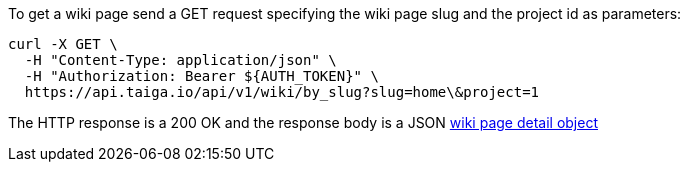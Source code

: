 To get a wiki page send a GET request specifying the wiki page slug and the project id as parameters:

[source,bash]
----
curl -X GET \
  -H "Content-Type: application/json" \
  -H "Authorization: Bearer ${AUTH_TOKEN}" \
  https://api.taiga.io/api/v1/wiki/by_slug?slug=home\&project=1
----

The HTTP response is a 200 OK and the response body is a JSON link:#object-wiki-detail[wiki page detail object]

